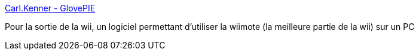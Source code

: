 :jbake-type: post
:jbake-status: published
:jbake-title: Carl.Kenner - GlovePIE
:jbake-tags: software,freeware,windows,driver,jeu,wii,bluetooth,_mois_déc.,_année_2006
:jbake-date: 2006-12-08
:jbake-depth: ../
:jbake-uri: shaarli/1165567833000.adoc
:jbake-source: https://nicolas-delsaux.hd.free.fr/Shaarli?searchterm=http%3A%2F%2Fcarl.kenner.googlepages.com%2Fglovepie&searchtags=software+freeware+windows+driver+jeu+wii+bluetooth+_mois_d%C3%A9c.+_ann%C3%A9e_2006
:jbake-style: shaarli

http://carl.kenner.googlepages.com/glovepie[Carl.Kenner - GlovePIE]

Pour la sortie de la wii, un logiciel permettant d'utiliser la wiimote (la meilleure partie de la wii) sur un PC
